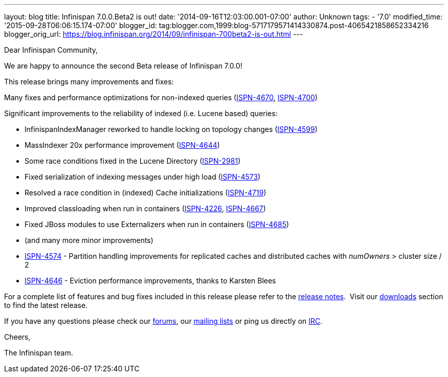 ---
layout: blog
title: Infinispan 7.0.0.Beta2 is out!
date: '2014-09-16T12:03:00.001-07:00'
author: Unknown
tags:
- '7.0'
modified_time: '2015-09-28T06:06:15.174-07:00'
blogger_id: tag:blogger.com,1999:blog-5717179571414330874.post-4065421858652334216
blogger_orig_url: https://blog.infinispan.org/2014/09/infinispan-700beta2-is-out.html
---

Dear Infinispan Community,

We are happy to announce the second Beta release of Infinispan 7.0.0!

This release brings many improvements and fixes:



Many fixes and performance optimizations for non-indexed queries
(https://issues.jboss.org/browse/ISPN-4670[ISPN-4670],
https://issues.jboss.org/browse/ISPN-4700[ISPN-4700])

Significant improvements to the reliability of indexed (i.e. Lucene
based) queries:

* InfinispanIndexManager reworked to handle locking on topology changes
(https://issues.jboss.org/browse/ISPN-4599[ISPN-4599])
* MassIndexer 20x performance improvement
(https://issues.jboss.org/browse/ISPN-4644[ISPN-4644])
* Some race conditions fixed in the Lucene Directory
(https://issues.jboss.org/browse/ISPN-2981[ISPN-2981])
* Fixed serialization of indexing messages under high load
(https://issues.jboss.org/browse/ISPN-4573[ISPN-4573])
* Resolved a race condition in (indexed) Cache initializations
(https://issues.jboss.org/browse/ISPN-4719[ISPN-4719])
* Improved classloading when run in containers
(https://issues.jboss.org/browse/ISPN-4226[ISPN-4226],
https://issues.jboss.org/browse/ISPN-4667[ISPN-4667])
* Fixed JBoss modules to use Externalizers when run in containers
(https://issues.jboss.org/browse/ISPN-4685[ISPN-4685])
* (and many more minor improvements)

* https://issues.jboss.org/browse/ISPN-4574[ISPN-4574] - Partition
handling improvements for replicated caches and distributed caches with
_numOwners_ > cluster size / 2
* https://issues.jboss.org/browse/ISPN-4646[ISPN-4646] - Eviction
performance improvements, thanks to Karsten Blees



For a complete list of features and bug fixes included in this release
please refer to the
https://issues.jboss.org/secure/ReleaseNote.jspa?projectId=12310799&version=12324508[release
notes].  Visit our http://infinispan.org/download/[downloads] section to
find the latest release.

If you have any questions please check our
http://infinispan.org/community/[forums], our
https://lists.jboss.org/mailman/listinfo/infinispan-dev[mailing lists]
or ping us directly on irc://irc.freenode.org/infinispan[IRC].

Cheers,

The Infinispan team.
